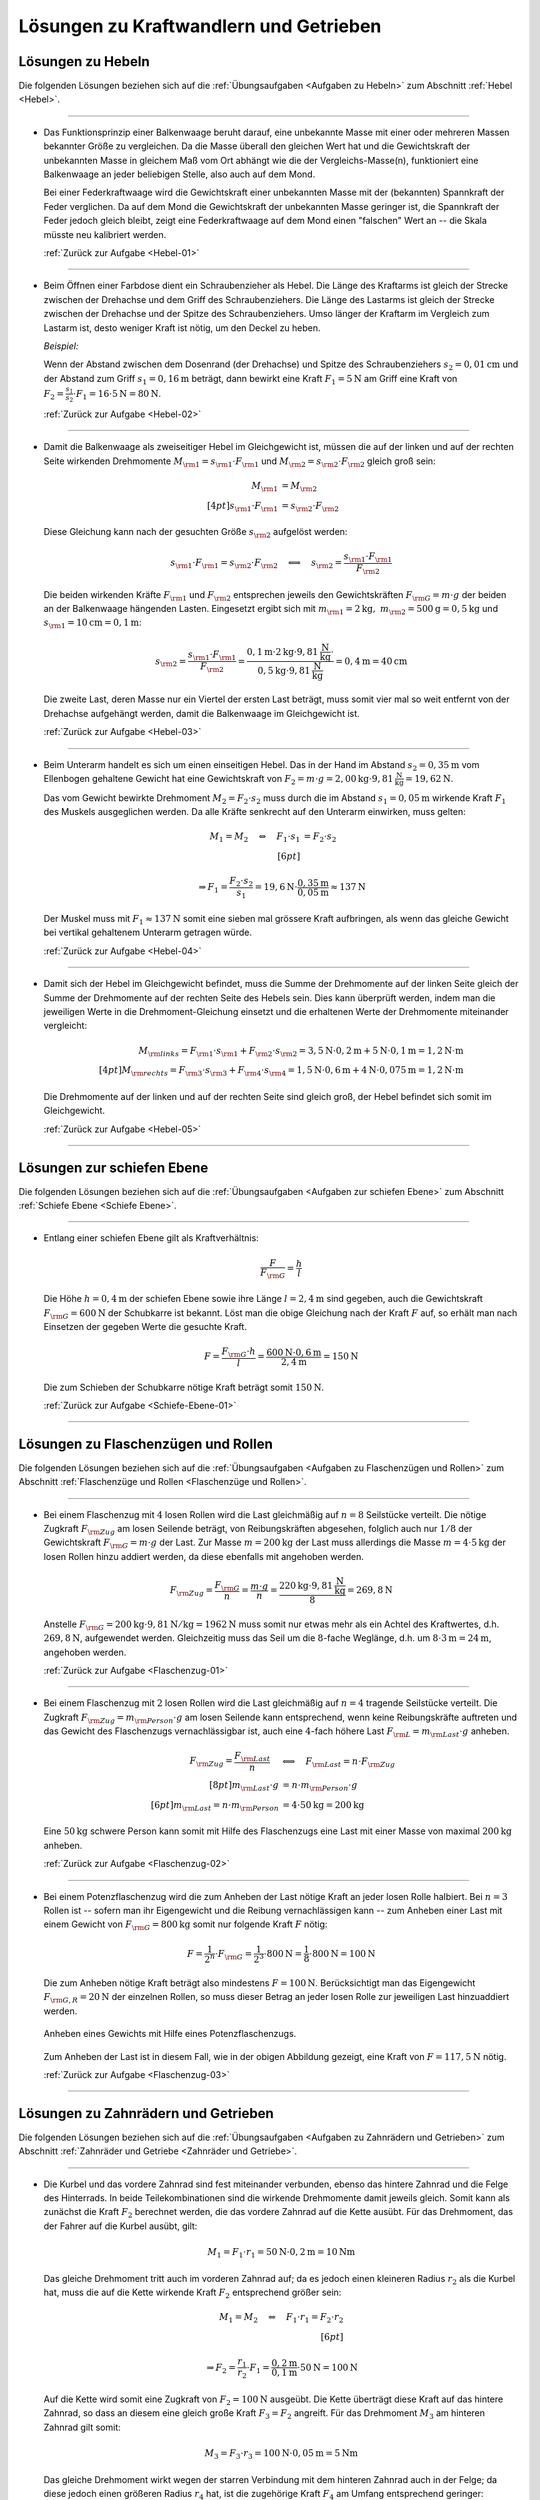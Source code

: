 
.. _Lösungen zu Kraftwandlern und Getrieben:

Lösungen zu Kraftwandlern und Getrieben
=======================================

.. _Lösungen zu Hebeln:

Lösungen zu Hebeln
------------------

Die folgenden Lösungen beziehen sich auf die :ref:`Übungsaufgaben <Aufgaben zu
Hebeln>` zum Abschnitt :ref:`Hebel <Hebel>`.

----

.. _Hebel-01-Lösung:

* Das Funktionsprinzip einer Balkenwaage beruht darauf, eine unbekannte Masse
  mit einer oder mehreren Massen bekannter Größe zu vergleichen. Da die
  Masse überall den gleichen Wert hat und die Gewichtskraft der unbekannten
  Masse in gleichem Maß vom Ort abhängt wie die der Vergleichs-Masse(n),
  funktioniert eine Balkenwaage an jeder beliebigen Stelle, also auch auf dem
  Mond.

  Bei einer Federkraftwaage wird die Gewichtskraft einer unbekannten Masse mit
  der (bekannten) Spannkraft der Feder verglichen. Da auf dem Mond die
  Gewichtskraft der unbekannten Masse geringer ist, die Spannkraft der Feder
  jedoch gleich bleibt, zeigt eine Federkraftwaage auf dem Mond einen
  "falschen" Wert an -- die Skala müsste neu kalibriert werden.

  :ref:`Zurück zur Aufgabe <Hebel-01>`

----

.. _Hebel-02-Lösung:

* Beim Öffnen einer Farbdose dient ein Schraubenzieher als Hebel. Die Länge
  des Kraftarms ist gleich der Strecke zwischen der Drehachse und dem Griff
  des Schraubenziehers. Die Länge des Lastarms ist gleich der Strecke zwischen
  der Drehachse und der Spitze des Schraubenziehers. Umso länger der Kraftarm
  im Vergleich zum Lastarm ist, desto weniger Kraft ist nötig, um den Deckel
  zu heben.

  *Beispiel:*

  Wenn der Abstand zwischen dem Dosenrand (der Drehachse) und Spitze des
  Schraubenziehers :math:`s_2 = \unit[0,01]{cm}` und der Abstand zum Griff
  :math:`s_1 = \unit[0,16]{m}` beträgt, dann bewirkt eine Kraft :math:`F_1 =
  \unit[5]{N}` am Griff eine Kraft von :math:`F_2 = \frac{s_1}{s_2} \cdot F_1 =
  16 \cdot \unit[5]{N} = \unit[80]{N}`.

  :ref:`Zurück zur Aufgabe <Hebel-02>`

----

.. _Hebel-03-Lösung:

* Damit die Balkenwaage als zweiseitiger Hebel im Gleichgewicht ist, müssen
  die auf der linken und auf der rechten Seite wirkenden Drehmomente :math:`M
  _{\rm{1}} = s _{\rm{1}} \cdot F _{\rm{1}}` und :math:`M _{\rm{2}} = s
  _{\rm{2}} \cdot F _{\rm{2}}` gleich groß sein:

  .. math::

      M _{\rm{1}} &= M _{\rm{2}}  \\[4pt]
      s _{\rm{1}} \cdot F _{\rm{1}} &=  s _{\rm{2}} \cdot  F _{\rm{2}}

  Diese Gleichung kann nach der gesuchten Größe :math:`s _{\rm{2}}` aufgelöst
  werden:

  .. math::

      s _{\rm{1}} \cdot F _{\rm{1}} =  s _{\rm{2}} \cdot  F _{\rm{2}} \quad
      \Longleftrightarrow \quad s _{\rm{2}} = \frac{s _{\rm{1}} \cdot F _{\rm{1}} }{F _{\rm{2}} }

  Die beiden wirkenden Kräfte :math:`F _{\rm{1}}` und :math:`F _{\rm{2}}`
  entsprechen jeweils den Gewichtskräften :math:`F _{\rm{G}} = m \cdot g` der
  beiden an der Balkenwaage hängenden Lasten. Eingesetzt ergibt sich mit
  :math:`m _{\rm{1}} = \unit[2]{kg} ,\; m _{\rm{2}} = \unit[500]{g} =
  \unit[0,5]{kg}` und :math:`s _{\rm{1}} = \unit[10]{cm} = \unit[0,1]{m}`:

   .. math::

       s _{\rm{2}} = \frac{s _{\rm{1}} \cdot F _{\rm{1}} }{F _{\rm{2}} } =
       \frac{ \unit[0,1]{m} \cdot \unit[2]{kg} \cdot \unit[9,81]{\frac{N}{kg}}
       \cdot }{\unit[0,5]{kg} \cdot \unit[9,81]{\frac{N}{kg}} } =
       \unit[0,4]{m} = \unit[40]{cm}

  Die zweite Last, deren Masse nur ein Viertel der ersten Last beträgt, muss
  somit vier mal so weit entfernt von der Drehachse aufgehängt werden, damit
  die Balkenwaage im Gleichgewicht ist.

  :ref:`Zurück zur Aufgabe <Hebel-03>`

----

.. _Hebel-04-Lösung:

* Beim Unterarm handelt es sich um einen einseitigen Hebel. Das in der Hand im
  Abstand :math:`s_2 = \unit[0,35]{m}` vom Ellenbogen gehaltene Gewicht hat eine
  Gewichtskraft von :math:`F_2 = m \cdot g = \unit[2,00]{kg} \cdot
  \unit[9,81]{\frac{N}{kg}} = \unit[19,62]{N}`.

  Das vom Gewicht bewirkte Drehmoment :math:`M_2 = F_2 \cdot s_2` muss durch die
  im Abstand :math:`s_1 = \unit[0,05]{m}` wirkende Kraft :math:`F_1` des
  Muskels ausgeglichen werden. Da alle Kräfte senkrecht auf den Unterarm
  einwirken, muss gelten:

  .. math::

      M_1 = M_2 \quad \Leftrightarrow \quad F_1 \cdot s_1 &= F_2 \cdot s_2
      \\[6pt]

      \Rightarrow F_1 = \frac{F_2 \cdot s_2}{s_1} = \unit[19,6]{N} \cdot
      \frac{\unit[0,35]{m}}{\unit[0,05]{m}} \approx \unit[137]{N}

  Der Muskel muss mit :math:`F_1 \approx \unit[137]{N}` somit eine sieben mal
  grössere Kraft aufbringen, als wenn das gleiche Gewicht bei vertikal
  gehaltenem Unterarm getragen würde.

  :ref:`Zurück zur Aufgabe <Hebel-04>`

----

.. _Hebel-05-Lösung:

* Damit sich der Hebel im Gleichgewicht befindet, muss die Summe der
  Drehmomente auf der linken Seite gleich der Summe der Drehmomente auf der
  rechten Seite des Hebels sein. Dies kann überprüft werden, indem man die
  jeweiligen Werte in die Drehmoment-Gleichung einsetzt und die erhaltenen
  Werte der Drehmomente miteinander vergleicht:

  .. math::

      M _{\rm{links}} = F _{\rm{1}} \cdot s _{\rm{1}} + F _{\rm{2}} \cdot s
      _{\rm{2}} = \unit[3,5]{N} \cdot \unit[0,2]{m} + \unit[5]{N} \cdot
      \unit[0,1]{m} = \unit[1,2]{N \cdot m} \\[4pt]
      M _{\rm{rechts}} = F _{\rm{3}} \cdot s _{\rm{3}} + F _{\rm{4}} \cdot s
      _{\rm{4}} = \unit[1,5]{N} \cdot \unit[0,6]{m} + \unit[4]{N} \cdot
      \unit[0,075]{m} = \unit[1,2]{N \cdot m}

  Die Drehmomente auf der linken und auf der rechten Seite sind gleich groß,
  der Hebel befindet sich somit im Gleichgewicht.

  :ref:`Zurück zur Aufgabe <Hebel-05>`

----


.. _Lösungen zur schiefen Ebene:

Lösungen zur schiefen Ebene
---------------------------

Die folgenden Lösungen beziehen sich auf die :ref:`Übungsaufgaben <Aufgaben zur
schiefen Ebene>` zum Abschnitt :ref:`Schiefe Ebene <Schiefe Ebene>`.

----

.. _Schiefe-Ebene-01-Lösung:

* Entlang einer schiefen Ebene gilt als Kraftverhältnis:

  .. :eq:`eqn-schiefe-ebene`:

  .. math::

      \frac{F}{F _{\rm{G}}}  = \frac{h}{l}

  Die Höhe :math:`h=\unit[0,4]{m}` der schiefen Ebene sowie ihre Länge
  :math:`l= \unit[2,4]{m}` sind gegeben, auch die Gewichtskraft :math:`F
  _{\rm{G}}=\unit[600]{N}` der Schubkarre ist bekannt. Löst man die obige
  Gleichung nach der Kraft :math:`F` auf, so erhält man nach Einsetzen der
  gegeben Werte die gesuchte Kraft.

  .. math::

      F = \frac{F _{\rm{G}} \cdot h}{l} = \frac{\unit[600]{N} \cdot
      \unit[0,6]{m}}{\unit[2,4]{m}} = \unit[150]{N}

  Die zum Schieben der Schubkarre nötige Kraft beträgt somit
  :math:`\unit[150]{N}`.

  :ref:`Zurück zur Aufgabe <Schiefe-Ebene-01>`

----


.. _Lösungen zu Flaschenzügen und Rollen:

Lösungen zu Flaschenzügen und Rollen
------------------------------------

Die folgenden Lösungen beziehen sich auf die :ref:`Übungsaufgaben <Aufgaben zu
Flaschenzügen und Rollen>` zum Abschnitt :ref:`Flaschenzüge und Rollen
<Flaschenzüge und Rollen>`.

----

.. _Flaschenzug-01-Lösung:

* Bei einem Flaschenzug mit :math:`4` losen Rollen wird die Last gleichmäßig auf
  :math:`n = 8` Seilstücke verteilt. Die nötige Zugkraft :math:`F _{\rm{Zug}}`
  am losen Seilende beträgt, von Reibungskräften abgesehen, folglich auch nur
  :math:`1/8` der Gewichtskraft :math:`F _{\rm{G}} = m \cdot g` der Last. Zur
  Masse :math:`m = \unit[200]{kg}` der Last muss allerdings die Masse :math:`m =
  \unit[4 \cdot 5]{kg}` der losen Rollen hinzu addiert werden, da diese
  ebenfalls mit angehoben werden.

  .. math::

      F _{\rm{Zug}} = \frac{F _{\rm{G}}}{n} = \frac{m \cdot g}{n} =
      \frac{\unit[220]{kg} \cdot \unit[9,81]{\frac{N}{kg} }}{8} =
      \unit[269,8]{N}

  Anstelle :math:`F _{\rm{G}} = \unit[200]{kg} \cdot \unit[9,81]{N/kg } =
  \unit[1962]{N}` muss somit nur etwas mehr als ein Achtel des Kraftwertes, d.h.
  :math:`\unit[269,8]{N}`, aufgewendet werden. Gleichzeitig muss das Seil um die
  :math:`8`-fache Weglänge, d.h. um :math:`8 \cdot \unit[3]{m} = \unit[24]{m}`,
  angehoben werden.

  :ref:`Zurück zur Aufgabe <Flaschenzug-01>`


----

.. _Flaschenzug-02-Lösung:

* Bei einem Flaschenzug mit :math:`2` losen Rollen wird die Last gleichmäßig
  auf :math:`n=4` tragende Seilstücke verteilt. Die Zugkraft :math:`F
  _{\rm{Zug}} = m _{\rm{Person}} \cdot g` am losen Seilende kann entsprechend,
  wenn keine Reibungskräfte auftreten und das Gewicht des Flaschenzugs
  vernachlässigbar ist, auch eine :math:`4`-fach höhere Last :math:`F _{\rm{L}}
  = m _{\rm{Last}} \cdot g` anheben.

  .. math::

      F _{\rm{Zug}} = \frac{F _{\rm{Last}}}{n} \quad &\Longleftrightarrow \quad F
      _{\rm{Last}} = n \cdot F _{\rm{Zug}} \\[8pt]
      m_{\rm{Last}} \cdot g  &= n \cdot m _{\rm{Person}} \cdot g \\[6pt]
      m _{\rm{Last}}  = n \cdot m _{\rm{Person}} &= 4 \cdot \unit[50]{kg} =
      \unit[200]{kg}

  Eine :math:`\unit[50]{kg}` schwere Person kann somit mit Hilfe des
  Flaschenzugs eine Last mit einer Masse von maximal :math:`\unit[200]{kg}`
  anheben.

  :ref:`Zurück zur Aufgabe <Flaschenzug-02>`


----

.. _Flaschenzug-03-Lösung:

* Bei einem Potenzflaschenzug wird die zum Anheben der Last nötige Kraft an
  jeder losen Rolle halbiert. Bei :math:`n=3` Rollen ist -- sofern man ihr
  Eigengewicht und die Reibung vernachlässigen kann -- zum Anheben einer Last
  mit einem Gewicht von :math:`F _{\rm{G}} = \unit[800]{kg}` somit nur folgende
  Kraft :math:`F` nötig:

  .. math::

      F = \frac{1}{2^n} \cdot F _{\rm{G}} = \frac{1}{2^3} \cdot \unit[800]{N} =
      \frac{1}{8} \cdot \unit[800]{N} = \unit[100]{N}

  Die zum Anheben nötige Kraft beträgt also mindestens :math:`F=\unit[100]{N}`.
  Berücksichtigt man das Eigengewicht :math:`F _{\rm{G,R}} = \unit[20]{N}` der
  einzelnen Rollen, so muss dieser Betrag an jeder losen Rolle zur jeweiligen Last
  hinzuaddiert werden.

  .. figure:: ../../pics/mechanik/kraftwandler-und-getriebe/potenzflaschenzug-loesung.png
      :name: fig-potenzflaschenzug-loesung
      :alt:  fig-potenzflaschenzug-loesung
      :align: center
      :width: 33%

      Anheben eines Gewichts mit Hilfe eines Potenzflaschenzugs.

      .. only:: html

          :download:`SVG: Potenzflaschenzug (Lösung)
          <../../pics/mechanik/kraftwandler-und-getriebe/potenzflaschenzug-loesung.svg>`

  Zum Anheben der Last ist in diesem Fall, wie in der obigen Abbildung gezeigt,
  eine Kraft von :math:`F = \unit[117,5]{N}` nötig.

  :ref:`Zurück zur Aufgabe <Flaschenzug-03>`

----

.. _Lösungen zu Zahnrädern und Getrieben:

Lösungen zu Zahnrädern und Getrieben
------------------------------------

Die folgenden Lösungen beziehen sich auf die :ref:`Übungsaufgaben <Aufgaben zu
Zahnrädern und Getrieben>` zum Abschnitt :ref:`Zahnräder und Getriebe <Zahnräder
und Getriebe>`.

----

.. _Ketten-Getriebe-01-Lösung:

* Die Kurbel und das vordere Zahnrad sind fest miteinander verbunden, ebenso das
  hintere Zahnrad und die Felge des Hinterrads. In beide Teilekombinationen sind
  die wirkende Drehmomente damit jeweils gleich. Somit kann als zunächst die
  Kraft :math:`F_2` berechnet werden, die das vordere Zahnrad auf die Kette
  ausübt. Für das Drehmoment, das der Fahrer auf die Kurbel ausübt, gilt:

  .. math::

      M_1 = F_1 \cdot r_1 = \unit[50]{N} \cdot \unit[0,2]{m} = \unit[10]{Nm}

  Das gleiche Drehmoment tritt auch im vorderen Zahnrad auf; da es jedoch einen
  kleineren Radius :math:`r_2` als die Kurbel hat, muss die auf die Kette
  wirkende Kraft :math:`F_2` entsprechend größer sein:

  .. math::

      M_1 = M_2 \quad \Leftrightarrow \quad F_1 \cdot r_1 = F_2 \cdot r_2 \\[6pt]

      \Rightarrow F_2 = \frac{r_1}{r_2} \cdot F_1 =
      \frac{\unit[0,2]{m}}{\unit[0,1]{m}} \cdot \unit[50]{N} = \unit[100]{N}

  Auf die Kette wird somit eine Zugkraft von :math:`F_2 = \unit[100]{N}`
  ausgeübt. Die Kette überträgt diese Kraft auf das hintere Zahnrad, so dass an
  diesem eine gleich große Kraft :math:`F_3 = F_2` angreift. Für das Drehmoment
  :math:`M_3` am hinteren Zahnrad gilt somit:

  .. math::

      M_3 = F_3 \cdot r_3 = \unit[100]{N} \cdot \unit[0,05]{m} = \unit[5]{Nm}

  Das gleiche Drehmoment wirkt wegen der starren Verbindung mit dem hinteren
  Zahnrad auch in der Felge; da diese jedoch einen größeren Radius :math:`r_4`
  hat, ist die zugehörige Kraft :math:`F_4` am Umfang entsprechend geringer:

  .. math::

      M_3 = M_4 \quad \Leftrightarrow \quad F_3 \cdot r_3 = F_4 \cdot r_4
      \\[6pt] \Rightarrow F_4 = \frac{r_3}{r_4} \cdot F_3 =
      \frac{\unit[0,05]{m}}{\unit[0,35]{m}} \cdot \unit[100]{N} \approx
      \unit[14,3]{N}

  Die auf die Pedale einwirkende Kraft von :math:`F_1 = \unit[50]{N}`
  beschleunigt somit die Felge mit :math:`F \approx \unit[14,3]{N}`
  beziehungsweise kann -- beispielsweise mittels Bremsbacken -- durch eine
  solche an der Felge angreifende Kraft ausgeglichen werden.

  Schaltet man bei gleicher Tretkraft :math:`F_1` vorne auf ein kleines Zahnrad
  :math:`(r_2 = \unit[5]{cm})` herunter, so muss die dort wirkende Kraft
  :math:`F_2` wegen des nur halb so großen Radius doppelt so groß sein, um ein
  gleiches Drehmoment zu bewirken. Die Auf die Kette wirkende Kraft ist also mit
  :math:`F_2 = \unit[200]{N}` doppelt so groß. Am hinteren Rad bleibt alles
  unverändert, so dass die Kette dort ein doppelt so großes Drehmoment bewirkt
  und folglich auch die Kraft auf die Felge doppelt so groß wird, also
  :math:`F_4 \approx \unit[28,6]{N}` gilt.

  :ref:`Zurück zur Aufgabe <Ketten-Getriebe-01>`


.. raw:: latex

    \rule{\linewidth}{0.5pt}

.. raw:: html

    <hr/>

.. only:: html

    :ref:`Zurück zum Skript <Kraftwandler und Getriebe>`

